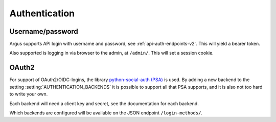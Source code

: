 .. _authentication-reference:

==============
Authentication
==============

Username/password
=================

Argus supports API login with username and password, see :ref:`api-auth-endpoints-v2`.
This will yield a bearer token.

Also supported is logging in via browser to the admin, at ``/admin/``. This
will set a session cookie.

..
   User controlled via webserver
   =============================

   Some web servers have have plugins that talk various authentication
   protocols like SAML, OAuth2 and others, typically setting an environment
   variable REMOTE_USER. Django has built in support for this by adding
   ``"django.contrib.auth.middleware.RemoteUserMiddleware`` to the
   :setting:`MIDDLEWARE`-setting and
   ``django.contrib.auth.backends.RemoteUserBackend`` to the
   :setting:`AUTHENTICATION_BACKENDS`/setting.

.. _oauth2:

OAuth2
======

For support of OAuth2/OIDC-logins, the library `python-social-auth (PSA)`_ is
used. By adding a new backend to the setting :setting:`AUTHENTICATION_BACKENDS` it is
possible to support all that PSA supports, and it is also not too hard to write
your own.

Each backend will need a client key and secret, see the documentation for each
backend.

Which backends are configured will be available on the JSON endpoint
``/login-methods/``.


.. _python-social-auth (PSA): https://python-social-auth.readthedocs.io/en/latest/
